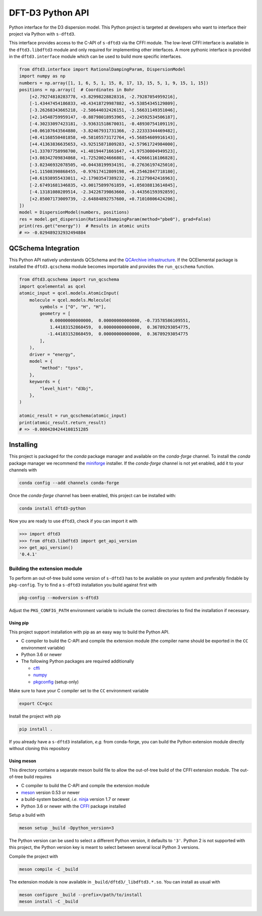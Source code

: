 DFT-D3 Python API
=================

Python interface for the D3 dispersion model.
This Python project is targeted at developers who want to interface their project via Python with ``s-dftd3``.

This interface provides access to the C-API of ``s-dftd3`` via the CFFI module.
The low-level CFFI interface is available in the ``dftd3.libdftd3`` module and only required for implementing other interfaces.
A more pythonic interface is provided in the ``dftd3.interface`` module which can be used to build more specific interfaces.

.. code:: python

   from dftd3.interface import RationalDampingParam, DispersionModel
   import numpy as np
   numbers = np.array([1, 1, 6, 5, 1, 15, 8, 17, 13, 15, 5, 1, 9, 15, 1, 15])
   positions = np.array([  # Coordinates in Bohr
       [+2.79274810283778, +3.82998228828316, -2.79287054959216],
       [-1.43447454186833, +0.43418729987882, +5.53854345129809],
       [-3.26268343665218, -2.50644032426151, -1.56631149351046],
       [+2.14548759959147, -0.88798018953965, -2.24592534506187],
       [-4.30233097423181, -3.93631518670031, -0.48930754109119],
       [+0.06107643564880, -3.82467931731366, -2.22333344469482],
       [+0.41168550401858, +0.58105573172764, +5.56854609916143],
       [+4.41363836635653, +3.92515871809283, +2.57961724984000],
       [+1.33707758998700, +1.40194471661647, +1.97530004949523],
       [+3.08342709834868, +1.72520024666801, -4.42666116106828],
       [-3.02346932078505, +0.04438199934191, -0.27636197425010],
       [+1.11508390868455, -0.97617412809198, +6.25462847718180],
       [+0.61938955433011, +2.17903547389232, -6.21279842416963],
       [-2.67491681346835, +3.00175899761859, +1.05038813614845],
       [-4.13181080289514, -2.34226739863660, -3.44356159392859],
       [+2.85007173009739, -2.64884892757600, +0.71010806424206],
   ])
   model = DispersionModel(numbers, positions)
   res = model.get_dispersion(RationalDampingParam(method="pbe0"), grad=False)
   print(res.get("energy"))  # Results in atomic units
   # => -0.029489232932494884


QCSchema Integration
--------------------

This Python API natively understands QCSchema and the `QCArchive infrastructure <http://docs.qcarchive.molssi.org>`_.
If the QCElemental package is installed the ``dftd3.qcschema`` module becomes importable and provides the ``run_qcschema`` function.

.. code:: python

   from dftd3.qcschema import run_qcschema
   import qcelemental as qcel
   atomic_input = qcel.models.AtomicInput(
       molecule = qcel.models.Molecule(
           symbols = ["O", "H", "H"],
           geometry = [
               0.00000000000000,  0.00000000000000, -0.73578586109551,
               1.44183152868459,  0.00000000000000,  0.36789293054775,
              -1.44183152868459,  0.00000000000000,  0.36789293054775
           ],
       ),
       driver = "energy",
       model = {
           "method": "tpss",
       },
       keywords = {
           "level_hint": "d3bj",
       },
   )

   atomic_result = run_qcschema(atomic_input)
   print(atomic_result.return_result)
   # => -0.0004204244108151285


Installing
----------

.. image:: https://img.shields.io/conda/vn/conda-forge/dftd3-python.svg
   :alt: Conda Version
   :target: https://anaconda.org/conda-forge/dftd3-python

This project is packaged for the *conda* package manager and available on the *conda-forge* channel.
To install the *conda* package manager we recommend the `miniforge <https://github.com/conda-forge/miniforge/releases>`_ installer.
If the *conda-forge* channel is not yet enabled, add it to your channels with

.. code:: sh

   conda config --add channels conda-forge

Once the *conda-forge* channel has been enabled, this project can be installed with:

.. code:: sh

   conda install dftd3-python

Now you are ready to use ``dftd3``, check if you can import it with

.. code:: python

   >>> import dftd3
   >>> from dftd3.libdftd3 import get_api_version
   >>> get_api_version()
   '0.4.1'


Building the extension module
~~~~~~~~~~~~~~~~~~~~~~~~~~~~~

To perform an out-of-tree build some version of ``s-dftd3`` has to be available on your system and preferably findable by ``pkg-config``.
Try to find a ``s-dftd3`` installation you build against first with

.. code:: sh

   pkg-config --modversion s-dftd3

Adjust the ``PKG_CONFIG_PATH`` environment variable to include the correct directories to find the installation if necessary.


Using pip
^^^^^^^^^

This project support installation with pip as an easy way to build the Python API.

- C compiler to build the C-API and compile the extension module (the compiler name should be exported in the ``CC`` environment variable)
- Python 3.6 or newer
- The following Python packages are required additionally

  - `cffi <https://cffi.readthedocs.io/>`_
  - `numpy <https://numpy.org/>`_
  - `pkgconfig <https://pypi.org/project/pkgconfig/>`_ (setup only)

Make sure to have your C compiler set to the ``CC`` environment variable

.. code:: sh

   export CC=gcc

Install the project with pip

.. code:: sh

   pip install .

If you already have a ``s-dftd3`` installation, *e.g.* from conda-forge, you can build the Python extension module directly without cloning this repository

.. code:: sh
   pip install "https://github.com/awvwgk/simple-dftd3/archive/refs/heads/main.zip#egg=dftd3-python&subdirectory=python"



Using meson
^^^^^^^^^^^

This directory contains a separate meson build file to allow the out-of-tree build of the CFFI extension module.
The out-of-tree build requires

- C compiler to build the C-API and compile the extension module
- `meson <https://mesonbuild.com>`_ version 0.53 or newer
- a build-system backend, *i.e.* `ninja <https://ninja-build.org>`_ version 1.7 or newer
- Python 3.6 or newer with the `CFFI <https://cffi.readthedocs.io/>`_ package installed

Setup a build with

.. code:: sh

   meson setup _build -Dpython_version=3

The Python version can be used to select a different Python version, it defaults to ``'3'``.
Python 2 is not supported with this project, the Python version key is meant to select between several local Python 3 versions.

Compile the project with

.. code:: sh

   meson compile -C _build

The extension module is now available in ``_build/dftd3/_libdftd3.*.so``.
You can install as usual with

.. code:: sh

   meson configure _build --prefix=/path/to/install
   meson install -C _build
